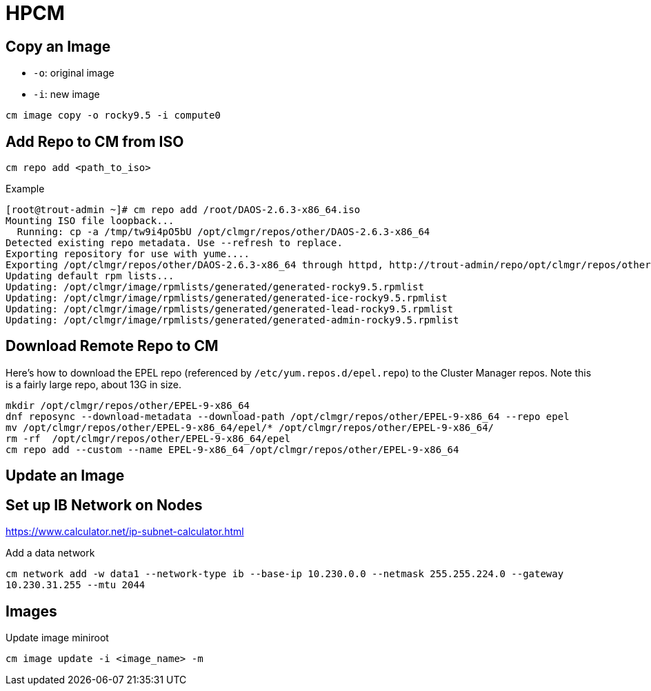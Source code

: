= HPCM

:toc: auto
:showtitle:

== Copy an Image

* `-o`: original image
* `-i`: new image

`cm image copy -o rocky9.5 -i compute0`

== Add Repo to CM from ISO

`cm repo add <path_to_iso>`

.Example
[,console]
----
[root@trout-admin ~]# cm repo add /root/DAOS-2.6.3-x86_64.iso
Mounting ISO file loopback...
  Running: cp -a /tmp/tw9i4pO5bU /opt/clmgr/repos/other/DAOS-2.6.3-x86_64
Detected existing repo metadata. Use --refresh to replace.
Exporting repository for use with yume....
Exporting /opt/clmgr/repos/other/DAOS-2.6.3-x86_64 through httpd, http://trout-admin/repo/opt/clmgr/repos/other/DAOS-2.6.3-x86_64
Updating default rpm lists...
Updating: /opt/clmgr/image/rpmlists/generated/generated-rocky9.5.rpmlist
Updating: /opt/clmgr/image/rpmlists/generated/generated-ice-rocky9.5.rpmlist
Updating: /opt/clmgr/image/rpmlists/generated/generated-lead-rocky9.5.rpmlist
Updating: /opt/clmgr/image/rpmlists/generated/generated-admin-rocky9.5.rpmlist
----

== Download Remote Repo to CM

Here's how to download the EPEL repo (referenced by `/etc/yum.repos.d/epel.repo`)
to the Cluster Manager repos. Note this is a fairly large repo, about 13G in size.

[,bash]
----
mkdir /opt/clmgr/repos/other/EPEL-9-x86_64
dnf reposync --download-metadata --download-path /opt/clmgr/repos/other/EPEL-9-x86_64 --repo epel
mv /opt/clmgr/repos/other/EPEL-9-x86_64/epel/* /opt/clmgr/repos/other/EPEL-9-x86_64/
rm -rf  /opt/clmgr/repos/other/EPEL-9-x86_64/epel
cm repo add --custom --name EPEL-9-x86_64 /opt/clmgr/repos/other/EPEL-9-x86_64
----

== Update an Image



== Set up IB Network on Nodes

https://www.calculator.net/ip-subnet-calculator.html

Add a data network

`cm network add -w data1 --network-type ib --base-ip 10.230.0.0 --netmask  255.255.224.0 --gateway 10.230.31.255 --mtu 2044`

== Images

Update image miniroot

`cm image update -i <image_name> -m`

